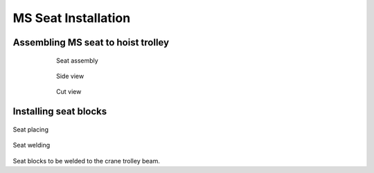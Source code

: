 =====================
MS Seat Installation
=====================

.. Extracted from mounting-procedure.pptx

Assembling MS seat to hoist trolley
===================================

	.. figure:: /_img/archives/installation-on-existing-hoist-03.jpg
		:figwidth: 600 px
		:align: center

		Seat assembly


	.. figure:: /_img/archives/installation-on-existing-hoist-04.jpg
		:figwidth: 600 px
		:align: center

		Side view


	.. figure:: /_img/archives/installation-on-existing-hoist-05.jpg
		:figwidth: 600 px
		:align: center

		Cut view

Installing seat blocks
=======================

.. figure:: /_img/archives/mounting-procedure-06.jpg
	:width: 100 %
	:align: center

	Seat placing


.. figure:: /_img/archives/mounting-procedure-07.jpg
	:width: 100 %
	:align: center

	Seat welding


Seat blocks to be welded to the crane trolley beam.
